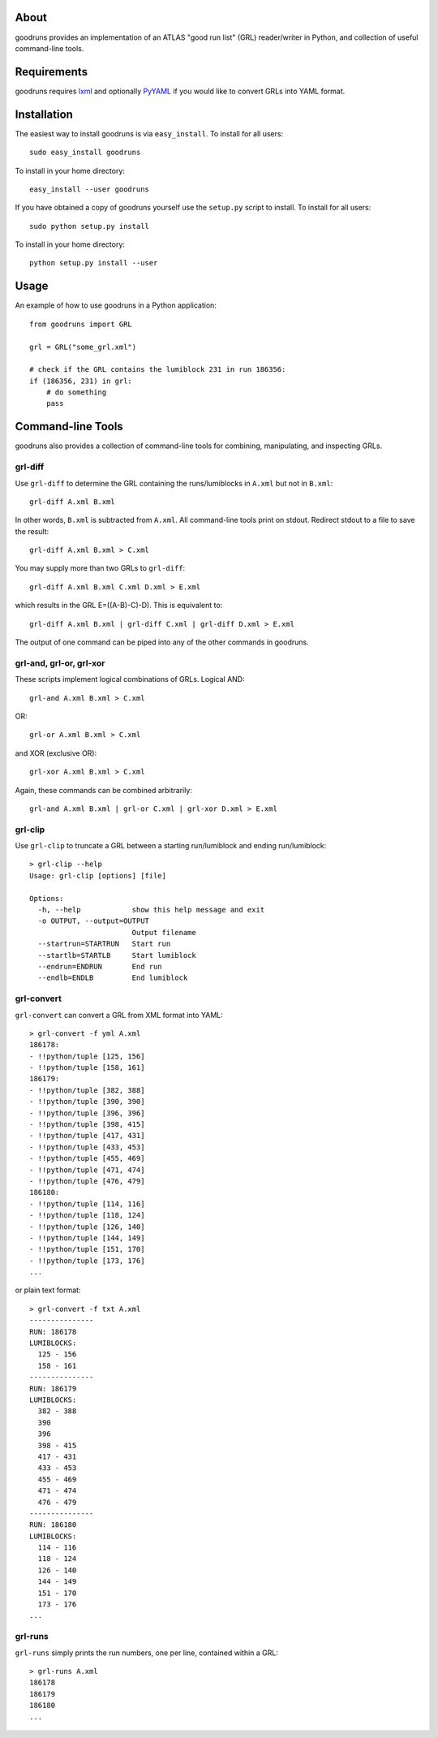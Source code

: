 .. -*- mode: rst -*-

About
=====

goodruns provides an implementation of an ATLAS "good run list" (GRL)
reader/writer in Python, and collection of useful command-line tools.

Requirements
============

goodruns requires `lxml <http://pypi.python.org/pypi/lxml/2.3>`_ and optionally
`PyYAML <http://pypi.python.org/pypi/PyYAML/>`_ if you would like to convert GRLs into YAML format.

Installation
============

The easiest way to install goodruns is via ``easy_install``.
To install for all users::

    sudo easy_install goodruns

To install in your home directory::

    easy_install --user goodruns

If you have obtained a copy of goodruns yourself use the ``setup.py``
script to install. To install for all users::

    sudo python setup.py install

To install in your home directory::

    python setup.py install --user

Usage
=====

An example of how to use goodruns in a Python application::

    from goodruns import GRL

    grl = GRL("some_grl.xml")
    
    # check if the GRL contains the lumiblock 231 in run 186356:
    if (186356, 231) in grl:
        # do something
        pass

Command-line Tools
==================

goodruns also provides a collection of command-line tools
for combining, manipulating, and inspecting GRLs.

grl-diff
^^^^^^^^

Use ``grl-diff`` to determine the GRL containing the runs/lumiblocks in ``A.xml`` but not in ``B.xml``::
    
    grl-diff A.xml B.xml

In other words, ``B.xml`` is subtracted from ``A.xml``.
All command-line tools print on stdout. Redirect stdout to a file to save the result::

    grl-diff A.xml B.xml > C.xml

You may supply more than two GRLs to ``grl-diff``::

    grl-diff A.xml B.xml C.xml D.xml > E.xml

which results in the GRL E=((A-B)-C)-D). This is equivalent to::

    grl-diff A.xml B.xml | grl-diff C.xml | grl-diff D.xml > E.xml

The output of one command can be piped into any of the other commands in goodruns.

grl-and, grl-or, grl-xor
^^^^^^^^^^^^^^^^^^^^^^^^

These scripts implement logical combinations of GRLs. Logical AND::

    grl-and A.xml B.xml > C.xml

OR::

    grl-or A.xml B.xml > C.xml

and XOR (exclusive OR)::

    grl-xor A.xml B.xml > C.xml

Again, these commands can be combined arbitrarily::

    grl-and A.xml B.xml | grl-or C.xml | grl-xor D.xml > E.xml

grl-clip
^^^^^^^^

Use ``grl-clip`` to truncate a GRL between a starting run/lumiblock and ending run/lumiblock::

    > grl-clip --help
    Usage: grl-clip [options] [file]

    Options:
      -h, --help            show this help message and exit
      -o OUTPUT, --output=OUTPUT
                            Output filename
      --startrun=STARTRUN   Start run
      --startlb=STARTLB     Start lumiblock
      --endrun=ENDRUN       End run
      --endlb=ENDLB         End lumiblock

grl-convert
^^^^^^^^^^^

``grl-convert`` can convert a GRL from XML format into YAML::

    > grl-convert -f yml A.xml
    186178:
    - !!python/tuple [125, 156]
    - !!python/tuple [158, 161]
    186179:
    - !!python/tuple [382, 388]
    - !!python/tuple [390, 390]
    - !!python/tuple [396, 396]
    - !!python/tuple [398, 415]
    - !!python/tuple [417, 431]
    - !!python/tuple [433, 453]
    - !!python/tuple [455, 469]
    - !!python/tuple [471, 474]
    - !!python/tuple [476, 479]
    186180:
    - !!python/tuple [114, 116]
    - !!python/tuple [118, 124]
    - !!python/tuple [126, 140]
    - !!python/tuple [144, 149]
    - !!python/tuple [151, 170]
    - !!python/tuple [173, 176]
    ...

or plain text format::

    > grl-convert -f txt A.xml
    ---------------
    RUN: 186178
    LUMIBLOCKS:
      125 - 156
      158 - 161
    ---------------
    RUN: 186179
    LUMIBLOCKS:
      382 - 388
      390
      396
      398 - 415
      417 - 431
      433 - 453
      455 - 469
      471 - 474
      476 - 479
    ---------------
    RUN: 186180
    LUMIBLOCKS:
      114 - 116
      118 - 124
      126 - 140
      144 - 149
      151 - 170
      173 - 176
    ...

grl-runs
^^^^^^^^

``grl-runs`` simply prints the run numbers, one per line, contained within a GRL::

    > grl-runs A.xml
    186178
    186179
    186180
    ...
